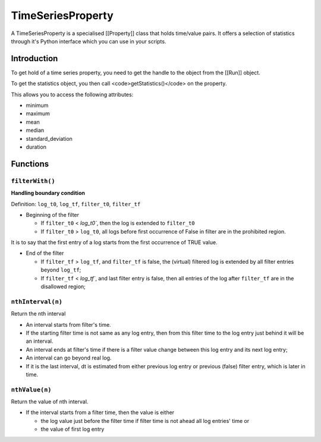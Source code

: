 .. _TimeSeriesProperty:

==================
TimeSeriesProperty
==================

A TimeSeriesProperty is a specialised [[Property]] class that holds time/value pairs. It offers a selection of statistics through it's Python interface which you can use in your scripts.

Introduction
============

To get hold of a time series property, you need to get the handle to the object from the [[Run]] object.

To get the statistics object, you then call <code>getStatistics()</code> on the property.

This allows you to access the following attributes:

* minimum
* maximum
* mean
* median
* standard_deviation
* duration

Functions
=========

``filterWith()``
----------------

**Handling boundary condition**

Definition: ``log_t0``, ``log_tf``, ``filter_t0``, ``filter_tf``

* Beginning of the filter

  * If ``filter_t0`` < `log_t0``, then the log is extended to ``filter_t0``

  * If ``filter_t0`` > ``log_t0``, all logs before first occurrence of False in filter are in the prohibited region.

It is to say that the first entry of a log starts from the first occurrence of TRUE value.

* End of the filter

  * If ``filter_tf`` > ``log_tf``, and ``filter_tf`` is false, the (virtual) filtered log is extended by all filter entries beyond ``log_tf``;

  * If ``filter_tf`` < `log_tf``, and last filter entry is false, then all entries of the log after ``filter_tf`` are in the disallowed region;

``nthInterval(n)``
------------------

Return the nth interval

* An interval starts from filter's time.

* If the starting filter time is not same as any log entry, then from this filter time to the log entry just behind it will be an interval.

* An interval ends at filter's time if there is a filter value change between this log entry and its next log entry;

* An interval can go beyond real log.

* If it is the last interval, dt is estimated from either previous log entry or previous (false) filter entry, which is later in time.

``nthValue(n)``
---------------

Return the value of nth interval.

* If the interval starts from a filter time, then the value is either

  * the log value just before the filter time if filter time is not ahead all log entries' time or
  * the value of first log entry
